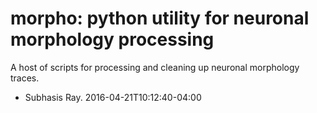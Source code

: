 * morpho: python utility for neuronal morphology processing
A host of scripts for processing and cleaning up neuronal morphology
traces.
- Subhasis Ray. 2016-04-21T10:12:40-04:00
